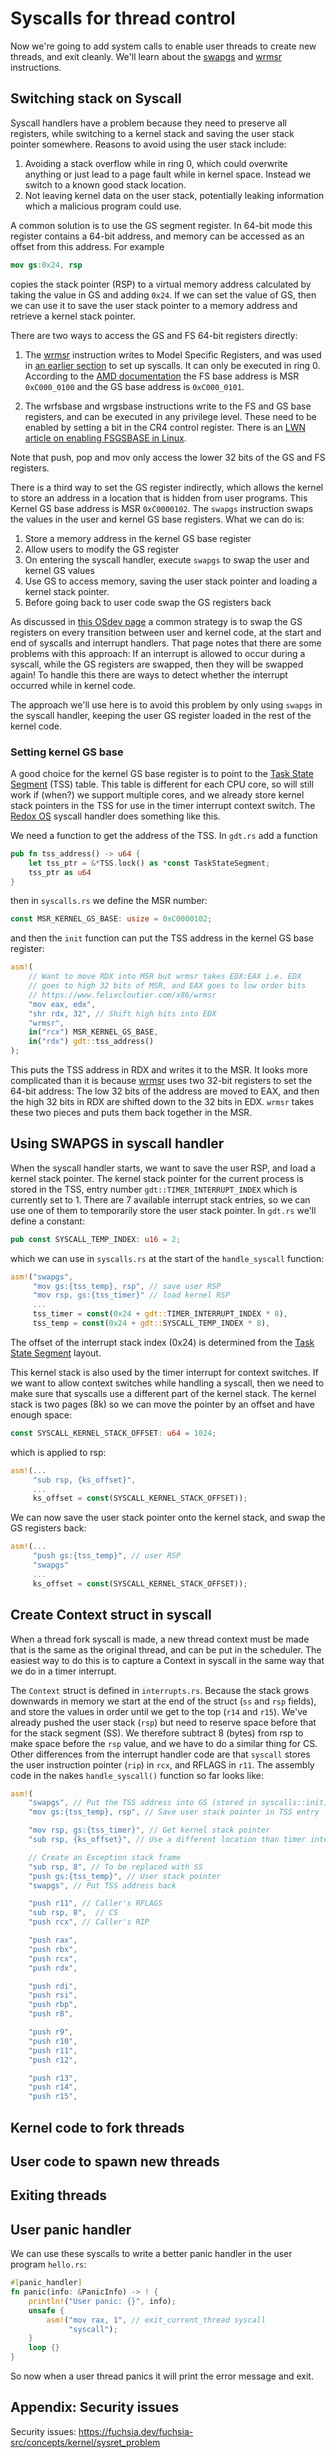 * Syscalls for thread control

Now we're going to add system calls to enable user threads to create
new threads, and exit cleanly. We'll learn about the [[https://www.felixcloutier.com/x86/swapgs][swapgs]] and [[https://www.felixcloutier.com/x86/wrmsr][wrmsr]]
instructions.

** Switching stack on Syscall

   Syscall handlers have a problem because they need to preserve all
registers, while switching to a kernel stack and saving the user stack
pointer somewhere. Reasons to avoid using the user stack include:
1. Avoiding a stack overflow while in ring 0, which could overwrite
   anything or just lead to a page fault while in kernel space.
   Instead we switch to a known good stack location.
2. Not leaving kernel data on the user stack, potentially leaking
   information which a malicious program could use.

A common solution is to use the GS segment register. In 64-bit mode this
register contains a 64-bit address, and memory can be accessed as an offset
from this address. For example
#+begin_src nasm
mov gs:0x24, rsp
#+end_src
copies the stack pointer (RSP) to a virtual memory address calculated
by taking the value in GS and adding =0x24=. If we can set the value
of GS, then we can use it to save the user stack pointer to a memory
address and retrieve a kernel stack pointer.

There are two ways to access the GS and FS 64-bit registers directly:
1. The [[https://www.felixcloutier.com/x86/wrmsr][wrmsr]] instruction writes to Model Specific Registers, and was
   used in [[file:02-userspace.org][an earlier section]] to set up syscalls. It can only be
   executed in ring 0. According to the [[https://www.amd.com/system/files/TechDocs/24593.pdf][AMD documentation]] the FS base
   address is MSR =0xC000_0100= and the GS base address is
   =0xC000_0101=.

2. The wrfsbase and wrgsbase instructions write to the FS and GS base
   registers, and can be executed in any privilege level. These need
   to be enabled by setting a bit in the CR4 control register. There
   is an [[https://lwn.net/Articles/821723/][LWN article on enabling FSGSBASE in Linux]].

Note that push, pop and mov only access the lower 32 bits of the GS
and FS registers.

There is a third way to set the GS register indirectly, which allows
the kernel to store an address in a location that is hidden from user
programs. This Kernel GS base address is MSR =0xC0000102=. The
=swapgs= instruction swaps the values in the user and kernel GS base
registers. What we can do is:

1. Store a memory address in the kernel GS base register
2. Allow users to modify the GS register
3. On entering the syscall handler, execute =swapgs= to swap the user and kernel
   GS values
4. Use GS to access memory, saving the user stack pointer and loading
   a kernel stack pointer.
5. Before going back to user code swap the GS registers back

As discussed in [[https://wiki.osdev.org/SWAPGS][this OSdev page]] a common strategy is to swap the GS
registers on every transition between user and kernel code, at the
start and end of syscalls and interrupt handlers.  That page notes
that there are some problems with this approach: If an interrupt is
allowed to occur during a syscall, while the GS registers are swapped,
then they will be swapped again! To handle this there are ways to
detect whether the interrupt occurred while in kernel code.

The approach we'll use here is to avoid this problem by only using
=swapgs= in the syscall handler, keeping the user GS register loaded
in the rest of the kernel code.

*** Setting kernel GS base

A good choice for the kernel GS base register is to point to the [[https://wiki.osdev.org/Task_State_Segment][Task
State Segment]] (TSS) table. This table is different for each CPU core,
so will still work if (when?) we support multiple cores, and we
already store kernel stack pointers in the TSS for use in the timer
interrupt context switch. The [[https://github.com/redox-os/kernel/blob/master/src/arch/x86_64/interrupt/syscall.rs#L65][Redox OS]] syscall handler does something
like this.

We need a function to get the address of the TSS. In =gdt.rs= add
a function
#+begin_src rust
  pub fn tss_address() -> u64 {
      let tss_ptr = &*TSS.lock() as *const TaskStateSegment;
      tss_ptr as u64
  }
#+end_src
then in =syscalls.rs= we define the MSR number:
#+begin_src rust
const MSR_KERNEL_GS_BASE: usize = 0xC0000102;
#+end_src
and then the =init= function can put the TSS address in
the kernel GS base register:
#+begin_src rust
  asm!(
      // Want to move RDX into MSR but wrmsr takes EDX:EAX i.e. EDX
      // goes to high 32 bits of MSR, and EAX goes to low order bits
      // https://www.felixcloutier.com/x86/wrmsr
      "mov eax, edx",
      "shr rdx, 32", // Shift high bits into EDX
      "wrmsr",
      in("rcx") MSR_KERNEL_GS_BASE,
      in("rdx") gdt::tss_address()
  );
#+end_src
This puts the TSS address in RDX and writes it to the MSR. It looks
more complicated than it is because [[https://www.felixcloutier.com/x86/wrmsr][wrmsr]] uses two 32-bit registers to
set the 64-bit address: The low 32 bits of the address are moved to EAX,
and then the high 32 bits in RDX are shifted down to the 32 bits in EDX.
=wrmsr= takes these two pieces and puts them back together in the MSR.

** Using SWAPGS in syscall handler

When the syscall handler starts, we want to save the user RSP, and
load a kernel stack pointer. The kernel stack pointer for the current
process is stored in the TSS, entry number =gdt::TIMER_INTERRUPT_INDEX=
which is currently set to 1. There are 7 available interrupt stack entries,
so we can use one of them to temporarily store the user stack pointer.
In =gdt.rs= we'll define a constant:
#+begin_src rust
pub const SYSCALL_TEMP_INDEX: u16 = 2;
#+end_src
which we can use in =syscalls.rs= at the start of the =handle_syscall=
function:
#+begin_src rust
  asm!("swapgs",
       "mov gs:{tss_temp}, rsp", // save user RSP
       "mov rsp, gs:{tss_timer}" // load kernel RSP
       ...
       tss_timer = const(0x24 + gdt::TIMER_INTERRUPT_INDEX * 8),
       tss_temp = const(0x24 + gdt::SYSCALL_TEMP_INDEX * 8),
#+end_src
The offset of the interrupt stack index (0x24) is determined from the
[[https://wiki.osdev.org/Task_State_Segment][Task State Segment]] layout.

This kernel stack is also used by the timer interrupt for context switches.
If we want to allow context switches while handling a syscall, then
we need to make sure that syscalls use a different part of the kernel stack.
The kernel stack is two pages (8k) so we can move the pointer by an offset
and have enough space:
#+begin_src rust
  const SYSCALL_KERNEL_STACK_OFFSET: u64 = 1024;
#+end_src
which is applied to rsp:
#+begin_src rust
  asm!(...
       "sub rsp, {ks_offset}",
       ...
       ks_offset = const(SYSCALL_KERNEL_STACK_OFFSET));
#+end_src

We can now save the user stack pointer onto the kernel stack,
and swap the GS registers back:
#+begin_src rust
  asm!(...
       "push gs:{tss_temp}", // user RSP
       "swapgs"
       ...
       ks_offset = const(SYSCALL_KERNEL_STACK_OFFSET));
#+end_src



** Create Context struct in syscall

When a thread fork syscall is made, a new thread context must be made
that is the same as the original thread, and can be put in the
scheduler. The easiest way to do this is to capture a Context in
syscall in the same way that we do in a timer interrupt.

The =Context= struct is defined in =interrupts.rs=. Because the stack
grows downwards in memory we start at the end of the struct (=ss= and
=rsp= fields), and store the values in order until we get to the top
(=r14= and =r15=). We've already pushed the user stack (=rsp=) but
need to reserve space before that for the stack segment (SS). We
therefore subtract 8 (bytes) from rsp to make space before the =rsp=
value, and we have to do a similar thing for CS. Other differences
from the interrupt handler code are that =syscall= stores the user
instruction pointer (=rip=) in =rcx=, and RFLAGS in =r11=.  The
assembly code in the nakes =handle_syscall()= function so far looks
like:
#+begin_src rust
  asm!(
      "swapgs", // Put the TSS address into GS (stored in syscalls::init)
      "mov gs:{tss_temp}, rsp", // Save user stack pointer in TSS entry

      "mov rsp, gs:{tss_timer}", // Get kernel stack pointer
      "sub rsp, {ks_offset}", // Use a different location than timer interrupt

      // Create an Exception stack frame
      "sub rsp, 8", // To be replaced with SS
      "push gs:{tss_temp}", // User stack pointer
      "swapgs", // Put TSS address back

      "push r11", // Caller's RFLAGS
      "sub rsp, 8",  // CS
      "push rcx", // Caller's RIP

      "push rax",
      "push rbx",
      "push rcx",
      "push rdx",

      "push rdi",
      "push rsi",
      "push rbp",
      "push r8",

      "push r9",
      "push r10",
      "push r11",
      "push r12",

      "push r13",
      "push r14",
      "push r15",
#+end_src


** Kernel code to fork threads


** User code to spawn new threads


** Exiting threads



** User panic handler

We can use these syscalls to write a better panic handler in the user program
=hello.rs=:
#+begin_src rust
  #[panic_handler]
  fn panic(info: &PanicInfo) -> ! {
      println!("User panic: {}", info);
      unsafe {
          asm!("mov rax, 1", // exit_current_thread syscall
               "syscall");
      }
      loop {}
  }
#+end_src
So now when a user thread panics it will print the error message and exit.

** Appendix: Security issues

Security issues: https://fuchsia.dev/fuchsia-src/concepts/kernel/sysret_problem


** Appendix: Syscall jump table

This is an alternative approach which I don't think is optimal, but is
here in case it's helpful.

In C we can create a static array of function pointers (addresses), so
that functions can be called when indexing into this array. This is used
in Linux (for example) to enable fast lookup of a function pointer from
a syscall number.

In rust this seems to be difficult: Function pointers aren't known at
compile time (only link time), and so attempting to cast a function to
a =u64= statically doesn't compile. The usual trick of using
=lazy_static= also doesn't work because we need to know the address of
the array at link time.

The closest I've found so far is to define a static mutable array
(highly discouraged!) in =syscalls.rs=:
#+begin_src rust
  const SYSCALL_NUMBER: usize = 2;
  static mut SYSCALL_HANDLERS : [u64; SYSCALL_NUMBER]
    = [0; SYSCALL_NUMBER];
#+end_src

In the =init()= function we can populate this array:
#+begin_src rust
  unsafe {
      SYSCALL_HANDLERS = [
          sys_read as u64,
          sys_write as u64
      ];
  }
#+end_src

Now the syscall handler code can be simplified: It first
checks that the syscall number (in =rax=) is in range, and if so
looks up the handler address in the =SYSCALL_HANDLERS= table:
#+begin_src rust
  asm!(
      ...,
      "push r15",

      "cmp rax, {syscall_max}",
      "jge 1f",  // Out of range
      "mov rax, [{syscall_handlers} + 8*rax]", // Lookup handler address
      "call rax",
      "1: ",

      "pop r15",
      ...,
      syscall_handlers = sym SYSCALL_HANDLERS,
      syscall_max = const SYSCALL_NUMBER,
      options(noreturn)
  );
#+end_src
To be able to use the =const= argument to =asm= we need to add
this feature to the top of =lib.rs= with =#![feature(asm_const)]=.
